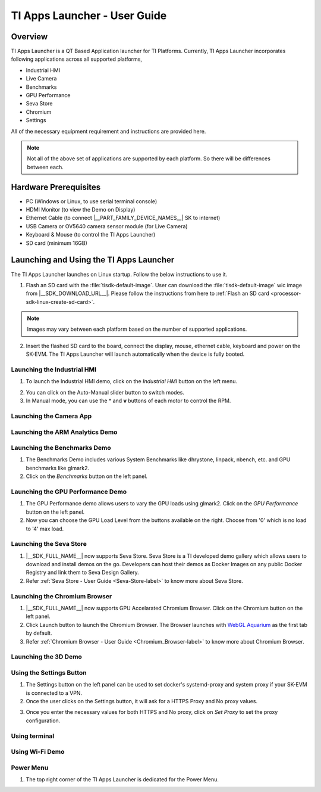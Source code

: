 .. _TI-Apps-Launcher-User-Guide-label:

TI Apps Launcher - User Guide
=============================

Overview
--------

TI Apps Launcher is a QT Based Application launcher for TI Platforms. Currently, TI Apps Launcher incorporates following applications across all supported platforms,

- Industrial HMI

- Live Camera

- Benchmarks

- GPU Performance

- Seva Store

- Chromium

- Settings

.. ifconfig:: CONFIG_part_variant in ('AM62X')

   Additionally, The below demos are also available on the |__PART_FAMILY_DEVICE_NAMES__| platform specifically:

   - ARM Analytics

   - 3D Demo

All of the necessary equipment requirement and instructions are provided here.

.. note::

   Not all of the above set of applications are supported by each platform. So there will be differences between each.

Hardware Prerequisites
----------------------

.. ifconfig:: CONFIG_part_variant in ('AM62X')

   -  TI AM62x SK / TI AM62x-LP SK / TI AM62xSIP SK / BeaglePlay

.. ifconfig:: CONFIG_part_variant in ('J721S2','J784S4','J722S')

   -  TI |__PART_FAMILY_DEVICE_NAMES__| SK

-  PC (Windows or Linux, to use serial terminal console)

-  HDMI Monitor (to view the Demo on Display)

-  Ethernet Cable (to connect |__PART_FAMILY_DEVICE_NAMES__| SK to internet)

-  USB Camera or OV5640 camera sensor module (for Live Camera)

-  Keyboard & Mouse (to control the TI Apps Launcher)

-  SD card (minimum 16GB)

Launching and Using the TI Apps Launcher
----------------------------------------

The TI Apps Launcher launches on Linux startup. Follow the below instructions to use it.

1. Flash an SD card with the :file:`tisdk-default-image`. User can download the :file:`tisdk-default-image` wic image from |__SDK_DOWNLOAD_URL__|. Please follow the instructions from here to :ref:`Flash an SD card <processor-sdk-linux-create-sd-card>`.

.. note::

   Images may vary between each platform based on the number of supported applications.

2. Insert the flashed SD card to the board, connect the display, mouse, ethernet cable, keyboard and power on the SK-EVM. The TI Apps Launcher will launch automatically when the device is fully booted.

.. ifconfig:: CONFIG_part_variant in ('AM62X')

   .. Image:: /images/ti-apps-launcher-home-am62x.png
      :height: 400

   .. note::

     TI-Apps-Launcher on AM62SIP is minimal due to it's memory constraints. This experience on AM62SIP looks like the following.


     .. Image:: /images/ti-apps-launcher-home-am62sip.jpg
        :height: 400

.. ifconfig:: CONFIG_part_variant in ('AM62PX')

   .. Image:: /images/ti-apps-launcher-home-am62px.png
      :height: 400

   |

.. ifconfig:: CONFIG_sdk in ('j7_foundational')

   .. Image:: /images/ti-apps-launcher-j7.png
      :height: 400

Launching the Industrial HMI
^^^^^^^^^^^^^^^^^^^^^^^^^^^^

.. ifconfig:: CONFIG_part_variant in ('AM62X')

   .. note::

      Industrial HMI on AM62xSIP SK varies from the one documented here. This is only valid for AM62x SK, AM62x-LP SK and BeaglePlay.

1. To launch the Industrial HMI demo, click on the `Industrial HMI` button on the left menu.

.. ifconfig:: CONFIG_sdk in ('SITARA')

   .. Image:: /images/ti-apps-launcher-hmi.png
      :height: 400

.. ifconfig:: CONFIG_sdk in ('j7_foundational')

   .. Image:: /images/hmi-demo-j7.png
      :height: 400

2. You can click on the Auto-Manual slider button to switch modes.

3. In Manual mode, you can use the **^** and **v** buttons of each motor to control the RPM.


Launching the Camera App
^^^^^^^^^^^^^^^^^^^^^^^^

.. ifconfig:: CONFIG_part_variant in ('AM62X')


    1. Ensure you have enabled the camera sensors which you have connected to SK-EVM. Refer :ref:`this <enabling-camera-sensors>` to know the list of camera modules supported and how to enable the sensor overlays for them.

    2. To launch the Live Camera demo, click on the `Live Camera` button on the left panel.

    .. ifconfig:: CONFIG_sdk in ('SITARA')

       .. Image:: /images/live-camera-button.jpg
          :height: 400

    .. note:: It takes around 3-5 seconds for Live Camera to start.

    3. The Live Camera demo starts streaming the output of the camera connected in the centre window of TI Apps Launcher. The image below is captured using USB Camera.

    .. ifconfig:: CONFIG_sdk in ('SITARA')

       .. Image:: /images/live-camera.png
          :height: 400

    .. ifconfig:: CONFIG_sdk in ('j7_foundational')

       .. Image:: /images/live-camera-j7.png
          :height: 400


.. ifconfig:: CONFIG_part_variant not in ('AM62X')

    1. |__PART_FAMILY_DEVICE_NAMES__| has hardware codecs which are capable of encoding and decoding H.246 and H.265 Videos.

    2. The Camera app supports recording and playback of video in H264 and H265 formats.

    3. Click on the 'Camera' button on the left menu to start the app.

    .. Image:: /images/ti-apps-launcher-camera-button.png
       :height: 400

    4. If a camera is detected, it will start previewing by default.

    5. By default, the Codec chosen for recording and playback is H264. If you want to use H265 instead, just toggle the switch on the bottom left corner.

    .. Image:: /images/ti-apps-launcher-camera-codecswitch.png
       :height: 400

    6. If there are multiple cameras connected, you can switch between them by selecting the preferred camera from Cameras Dropdown.

    7. Once a camera is selected and the preview is visible, you can start recording by clicking on the Record/Stop button right next to the Cameras Dropdown. The Camera preview will still be available while recording.

    8. The status message on the top right will display the filename into which the video is being recorded.

    .. Image:: /images/ti-apps-launcher-camera-recording.png
       :height: 400

    9. Press the Record/Stop button again to Stop Recording.

    10. To play the recorded videos, Select a video file from the Gallery Dropdown, and click Play Button. The info about the file being played will be displayed on the top left corner.

    .. Image:: /images/ti-apps-launcher-camera-gallery-dropdown.png
       :height: 400

    .. Image:: /images/ti-apps-launcher-camera-playback.png
       :height: 400

    11. This player can be used to play any .h264, .h265 and .mp4 (h264 and h265 only) files. To test with other files instead of recorded videos, copy the test files to ``/opt/ti-apps-launcher/gallery/``.

    .. note::

         The Gallery Dropdown filters files based on the name of the file. So the filename must have "h264" or "h265" as substring.

    12. To delete the recorded files, after selecting the file from Dropdown, click Delete Button next to the Play Button.


Launching the ARM Analytics Demo
^^^^^^^^^^^^^^^^^^^^^^^^^^^^^^^^

.. ifconfig:: CONFIG_part_variant in ('AM62X', 'AM62PX')

    .. note::

       ARM Analytics Demo is only supported on AM62x SK, AM62x-LP SK, AM62PX and BeaglePlay. AM62SIP doesn't support it.

    1. This app tries to showcase the ARM optimized models for Object Detection, Face Detection and Image Classification.

    2. To launch the ARM Analytics demo, click on the `ARM Analytics` button on the left panel.

    .. Image:: /images/ti-apps-launcher-arm-analytics.png
       :height: 400

    3. By default, the ARM Analytics demo shows the results of **Object Detection** Model on existing data.

    4. To test **Face Detection** or **Image Classification**, Click on the respective buttons available at the bottom of the main window.

.. ifconfig:: CONFIG_part_variant not in ('AM62X', 'AM62PX')

   .. note::

      This section is not valid for this platform.


Launching the Benchmarks Demo
^^^^^^^^^^^^^^^^^^^^^^^^^^^^^

.. ifconfig:: CONFIG_part_variant in ('AM62X')

   .. note::

      Benchmarks Demo is not supported on AM62xSIP because it depends on weston-terminal. AM62xSIP uses EGLFS to run the ti-apps-launcher.

1. The Benchmarks Demo includes various System Benchmarks like dhrystone, linpack, nbench, etc. and GPU benchmarks like glmark2.

2. Click on the `Benchmarks` button on the left panel.

.. ifconfig:: CONFIG_sdk in ('SITARA')

   3. User will now see the list of Benchmarks available to test on SK-EVM. Click on the `play button` infront of the benchmark you like to test. The image below is captured while running the `glmark2`.

   .. Image:: /images/ti-apps-launcher-benchmarks-glmark2.png
      :height: 400

   4. Once after the entire benchmark has been run, the FPS & Score will get populated in the table.

.. ifconfig:: CONFIG_sdk in ('j7_foundational')

   3. User will now see the list of Benchmarks available to test on TI |__PART_FAMILY_DEVICE_NAMES__|. Click on the `play button` infront of the benchmark you like to test. The image below is captured while running the `dhrystone`.

   .. Image:: /images/benchmarks-system.png
      :height: 400


Launching the GPU Performance Demo
^^^^^^^^^^^^^^^^^^^^^^^^^^^^^^^^^^

.. ifconfig:: CONFIG_part_variant in ('AM62X')

   .. note::

      GPU Performance Demo is not supported on AM62xSIP because it depends on weston or requires the ownership of EGLFS context.

1. The GPU Performance demo allows users to vary the GPU loads using glmark2. Click on the `GPU Performance` button on the left panel.

2. Now you can choose the GPU Load Level from the buttons available on the right. Choose from '0' which is no load to '4' max load.

.. ifconfig:: CONFIG_sdk in ('SITARA')

   .. Image:: /images/ti-apps-launcher-gpu-performance.png
      :height: 400
   
   3. You will see the updated values of FPS & Score metrices getting populated in the table.
   
.. ifconfig:: CONFIG_sdk in ('j7_foundational')

   3. The image below is captured while running the `glmark2` with **GPU Load Level as 3**.

   .. Image:: /images/gpu-benchmarks-textures.png
      :height: 400

   4. You will see the updated values of FPS & Score metrices getting populated in the table.

Launching the Seva Store
^^^^^^^^^^^^^^^^^^^^^^^^

.. ifconfig:: CONFIG_part_variant in ('AM62X', 'AM62PX')

   .. note::

      Seva Store is not supported on AM62xSIP due to it's memory constraints.

1. |__SDK_FULL_NAME__| now supports Seva Store. Seva Store is a TI developed demo gallery which allows users to download and install demos on the go. Developers can host their demos as Docker Images on any public Docker Registry and link them to Seva Design Gallery. 

2. Refer :ref:`Seva Store - User Guide <Seva-Store-label>` to know more about Seva Store.

.. ifconfig:: CONFIG_sdk in ('j7_foundational')

   .. Image:: /images/seva-store.png
      :height: 400

Launching the Chromium Browser
^^^^^^^^^^^^^^^^^^^^^^^^^^^^^^

.. ifconfig:: CONFIG_part_variant in ('AM62X', 'AM62PX')

   .. note::

      Chromium Browser is not supported on AM62xSIP due to it's memory constraints.

1. |__SDK_FULL_NAME__| now supports GPU Accelarated Chromium Browser. Click on the Chromium button on the left panel.
  
2. Click Launch button to launch the Chromium Browser. The Browser launches with `WebGL Aquarium <https://webglsamples.org/aquarium/aquarium.html>`__ as the first tab by default.

   .. ifconfig:: CONFIG_part_variant in ('AM62X')

      .. Image:: /images/chromium-browser-am62x.png
         :height: 400   

   .. ifconfig:: CONFIG_part_variant in ('AM62PX')

      .. Image:: /images/chromium-browser-am62p.png
         :height: 400
      
3. Refer :ref:`Chromium Browser - User Guide <Chromium_Browser-label>` to know more about Chromium Browser.
  
Launching the 3D Demo
^^^^^^^^^^^^^^^^^^^^^

.. ifconfig:: CONFIG_part_variant in ('AM62X', 'AM62PX')

   .. note::

      3D Demo requires weston to be running or EGLFS context to run. ti-apps-launcher is run on EGLFS so it is not supported on AM62xSIP.

   1. Click on the `3D Demo` button on the left panel.

   2. Click `Launch` button to launch the 3D Demo by Imagination. By default, you would see the Skinning Model running on the screen.

   .. Image:: /images/ti-apps-launcher-3d-demo.png
      :height: 400

   3. You can use mouse buttons or spacebar to pause the 3D Demo and press `ESC` to exit & go back to TI Apps Launcher.

.. ifconfig:: CONFIG_part_variant not in ('AM62X', 'AM62PX')

   .. note::

      This section is not valid for this platform.

Using the Settings Button
^^^^^^^^^^^^^^^^^^^^^^^^^

1. The Settings button on the left panel can be used to set docker's systemd-proxy and system proxy if your SK-EVM is connected to a VPN.

2. Once the user clicks on the Settings button, it will ask for a HTTPS Proxy and No proxy values.

.. Image:: /images/ti-apps-launcher-settings.png
   :height: 400

3. Once you enter the necessary values for both HTTPS and No proxy, click on `Set Proxy` to set the proxy configuration.


Using terminal
^^^^^^^^^^^^^^

.. ifconfig:: CONFIG_sdk in ('SITARA')

   The terminal button on the left panel can be used to open a terminal application, which is
   based on QMLtermwidget.

   .. Image:: /images/terminal.png
      :height: 400

.. ifconfig:: CONFIG_sdk not in ('SITARA')

   This section is not applicable for this platform.

Using Wi-Fi Demo
^^^^^^^^^^^^^^^^

.. ifconfig:: CONFIG_part_variant in ('AM62X', 'AM62PX')

   1. The *Wifi* button on the left panel allows you to connect to an external Wi-Fi network.
   2. Ensure the required overlay is applied and the M.2 Wi-Fi card is connected to SK-EVM. For more
      information, refer to :ref:`enable_m2cc3301`.
   3. Click the toggle button to turn on Wi-Fi.

   .. Image:: /images/wifi_home.png
      :height: 400

   4. Click on the *Refresh* button to scan for available SSIDs.
   5. Select an SSID from the list, then enter the passphrase and Wi-Fi security type.
   6. For certain security types, you may need to provide additional details.
   7. After entering all the required info, click on *Connect*.

   .. Image:: /images/wifi_ssid.png
      :height: 400

   8. If the all entered details are correct, device will be connected to the selected Wi-Fi
      network. If needed, click *Disconnect* to disconnect from the network and return to
      SSID selection menu.

   .. Image:: /images/wifi_connected.png
      :height: 400

   .. ifconfig:: CONFIG_part_variant in ('AM62X')

      .. note::

         This section is not applicable for AM62xLP and AM62xSIP.

.. ifconfig:: CONFIG_part_variant not in ('AM62X', 'AM62PX')

   This section is not applicable for this platform.


Power Menu
^^^^^^^^^^

1. The top right corner of the TI Apps Launcher is dedicated for the Power Menu.

.. ifconfig:: CONFIG_part_variant in ('AM62X', 'AM62PX')

    2. The Power Menu supports Shutdown, Reboot, Suspend to RAM (For Linux only) and Exit (from TI Apps Launcher) functions.

    .. Image:: /images/ti-apps-launcher-powermenu1.png
       :height: 400

.. ifconfig:: CONFIG_part_variant not in ('AM62X', 'AM62PX')

    2. The Power Menu supports Shutdown, Reboot and Exit (from TI Apps Launcher) functions.

    .. Image:: /images/ti-apps-launcher-powermenu2.png
       :height: 400

